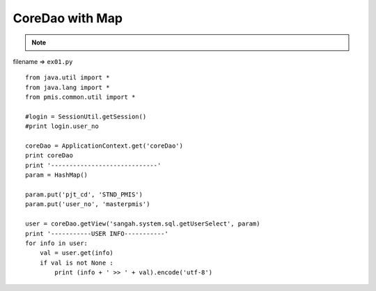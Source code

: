.. _coredao-with-map:

=================
CoreDao with Map 
=================



.. note::

    .. include:: ../python-example-header.txt

    
filename => ``ex01.py``

::

	
	from java.util import *
	from java.lang import *
	from pmis.common.util import *
	
	#login = SessionUtil.getSession()
	#print login.user_no
	
	coreDao = ApplicationContext.get('coreDao')
	print coreDao
	print '-----------------------------'
	param = HashMap()
	
	param.put('pjt_cd', 'STND_PMIS')
	param.put('user_no', 'masterpmis')
	
	user = coreDao.getView('sangah.system.sql.getUserSelect', param)
	print '-----------USER INFO-----------'
	for info in user:
	    val = user.get(info)
	    if val is not None : 
	        print (info + ' >> ' + val).encode('utf-8')